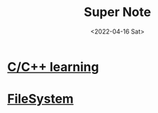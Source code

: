
#+TITLE: Super Note
#+DATE: <2022-04-16 Sat>

* [[id:37DB7417-365C-4452-9717-A5439C79CC5C][C/C++ learning]]
* [[id:7E03427D-857B-40BC-8B92-CC49719A908E][FileSystem]]
